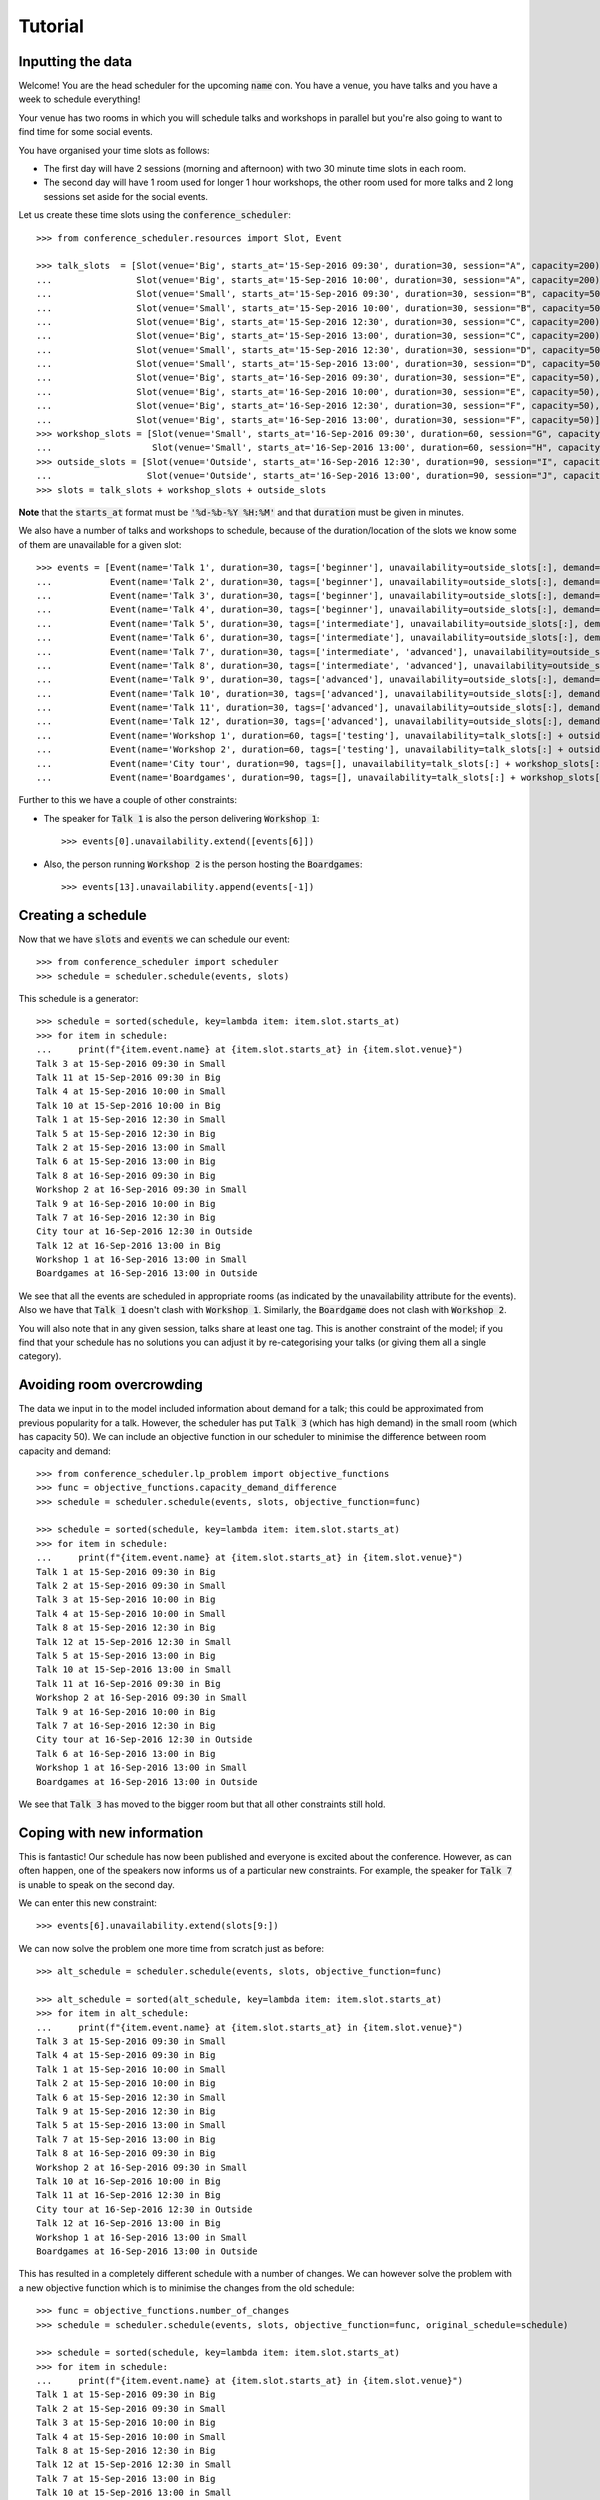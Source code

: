 Tutorial
========

Inputting the data
------------------

Welcome! You are the head scheduler for the upcoming :code:`name` con. You have
a venue, you have talks and you have a week to schedule everything!

Your venue has two rooms in which you will schedule talks and workshops in
parallel but you're also going to want to find time for some social events.

You have organised your time slots as follows:

- The first day will have 2 sessions (morning and afternoon) with two 30 minute
  time slots in each room.
- The second day will have 1 room used for longer 1 hour workshops, the other
  room used for more talks and 2 long sessions set aside for the social events.

Let us create these time slots using the :code:`conference_scheduler`::

    >>> from conference_scheduler.resources import Slot, Event

    >>> talk_slots  = [Slot(venue='Big', starts_at='15-Sep-2016 09:30', duration=30, session="A", capacity=200),
    ...                Slot(venue='Big', starts_at='15-Sep-2016 10:00', duration=30, session="A", capacity=200),
    ...                Slot(venue='Small', starts_at='15-Sep-2016 09:30', duration=30, session="B", capacity=50),
    ...                Slot(venue='Small', starts_at='15-Sep-2016 10:00', duration=30, session="B", capacity=50),
    ...                Slot(venue='Big', starts_at='15-Sep-2016 12:30', duration=30, session="C", capacity=200),
    ...                Slot(venue='Big', starts_at='15-Sep-2016 13:00', duration=30, session="C", capacity=200),
    ...                Slot(venue='Small', starts_at='15-Sep-2016 12:30', duration=30, session="D", capacity=50),
    ...                Slot(venue='Small', starts_at='15-Sep-2016 13:00', duration=30, session="D", capacity=50),
    ...                Slot(venue='Big', starts_at='16-Sep-2016 09:30', duration=30, session="E", capacity=50),
    ...                Slot(venue='Big', starts_at='16-Sep-2016 10:00', duration=30, session="E", capacity=50),
    ...                Slot(venue='Big', starts_at='16-Sep-2016 12:30', duration=30, session="F", capacity=50),
    ...                Slot(venue='Big', starts_at='16-Sep-2016 13:00', duration=30, session="F", capacity=50)]
    >>> workshop_slots = [Slot(venue='Small', starts_at='16-Sep-2016 09:30', duration=60, session="G", capacity=50),
    ...                   Slot(venue='Small', starts_at='16-Sep-2016 13:00', duration=60, session="H", capacity=50)]
    >>> outside_slots = [Slot(venue='Outside', starts_at='16-Sep-2016 12:30', duration=90, session="I", capacity=1000),
    ...                  Slot(venue='Outside', starts_at='16-Sep-2016 13:00', duration=90, session="J", capacity=1000)]
    >>> slots = talk_slots + workshop_slots + outside_slots

**Note** that the :code:`starts_at` format must be :code:`'%d-%b-%Y %H:%M'` and that
:code:`duration` must be given in minutes.

We also have a number of talks and workshops to schedule, because of the
duration/location of the slots we know some of them are unavailable for a given slot::

    >>> events = [Event(name='Talk 1', duration=30, tags=['beginner'], unavailability=outside_slots[:], demand=50),
    ...           Event(name='Talk 2', duration=30, tags=['beginner'], unavailability=outside_slots[:], demand=130),
    ...           Event(name='Talk 3', duration=30, tags=['beginner'], unavailability=outside_slots[:], demand=500),
    ...           Event(name='Talk 4', duration=30, tags=['beginner'], unavailability=outside_slots[:], demand=30),
    ...           Event(name='Talk 5', duration=30, tags=['intermediate'], unavailability=outside_slots[:], demand=60),
    ...           Event(name='Talk 6', duration=30, tags=['intermediate'], unavailability=outside_slots[:], demand=30),
    ...           Event(name='Talk 7', duration=30, tags=['intermediate', 'advanced'], unavailability=outside_slots[:], demand=60),
    ...           Event(name='Talk 8', duration=30, tags=['intermediate', 'advanced'], unavailability=outside_slots[:], demand=60),
    ...           Event(name='Talk 9', duration=30, tags=['advanced'], unavailability=outside_slots[:], demand=60),
    ...           Event(name='Talk 10', duration=30, tags=['advanced'], unavailability=outside_slots[:], demand=30),
    ...           Event(name='Talk 11', duration=30, tags=['advanced'], unavailability=outside_slots[:], demand=30),
    ...           Event(name='Talk 12', duration=30, tags=['advanced'], unavailability=outside_slots[:], demand=30),
    ...           Event(name='Workshop 1', duration=60, tags=['testing'], unavailability=talk_slots[:] + outside_slots[:], demand=300),
    ...           Event(name='Workshop 2', duration=60, tags=['testing'], unavailability=talk_slots[:] + outside_slots[:], demand=40),
    ...           Event(name='City tour', duration=90, tags=[], unavailability=talk_slots[:] + workshop_slots[:], demand=100),
    ...           Event(name='Boardgames', duration=90, tags=[], unavailability=talk_slots[:] + workshop_slots[:], demand=20)]

Further to this we have a couple of other constraints:


- The speaker for :code:`Talk 1` is also the person delivering :code:`Workshop 1`::

        >>> events[0].unavailability.extend([events[6]])

- Also, the person running :code:`Workshop 2` is the person hosting the
  :code:`Boardgames`::

        >>> events[13].unavailability.append(events[-1])

Creating a schedule
-------------------

Now that we have :code:`slots` and :code:`events` we can schedule our
event::

    >>> from conference_scheduler import scheduler
    >>> schedule = scheduler.schedule(events, slots)

This schedule is a generator::

    >>> schedule = sorted(schedule, key=lambda item: item.slot.starts_at)
    >>> for item in schedule:
    ...     print(f"{item.event.name} at {item.slot.starts_at} in {item.slot.venue}")
    Talk 3 at 15-Sep-2016 09:30 in Small
    Talk 11 at 15-Sep-2016 09:30 in Big
    Talk 4 at 15-Sep-2016 10:00 in Small
    Talk 10 at 15-Sep-2016 10:00 in Big
    Talk 1 at 15-Sep-2016 12:30 in Small
    Talk 5 at 15-Sep-2016 12:30 in Big
    Talk 2 at 15-Sep-2016 13:00 in Small
    Talk 6 at 15-Sep-2016 13:00 in Big
    Talk 8 at 16-Sep-2016 09:30 in Big
    Workshop 2 at 16-Sep-2016 09:30 in Small
    Talk 9 at 16-Sep-2016 10:00 in Big
    Talk 7 at 16-Sep-2016 12:30 in Big
    City tour at 16-Sep-2016 12:30 in Outside
    Talk 12 at 16-Sep-2016 13:00 in Big
    Workshop 1 at 16-Sep-2016 13:00 in Small
    Boardgames at 16-Sep-2016 13:00 in Outside


We see that all the events are scheduled in appropriate rooms (as indicated by
the unavailability attribute for the events). Also we have that :code:`Talk 1`
doesn't clash with :code:`Workshop 1`.
Similarly, the :code:`Boardgame` does not clash with :code:`Workshop 2`.

You will also note that in any given session, talks share at least one tag. This
is another constraint of the model; if you find that your schedule has no
solutions you can adjust it by re-categorising your talks (or giving them all a
single category).

Avoiding room overcrowding
--------------------------

The data we input in to the model included information about demand for a talk;
this could be approximated from previous popularity for a talk. However, the
scheduler has put :code:`Talk 3` (which has high demand) in the small room
(which has capacity 50). We can include an objective function in our
scheduler to minimise the difference between room capacity and demand::

    >>> from conference_scheduler.lp_problem import objective_functions
    >>> func = objective_functions.capacity_demand_difference
    >>> schedule = scheduler.schedule(events, slots, objective_function=func)

    >>> schedule = sorted(schedule, key=lambda item: item.slot.starts_at)
    >>> for item in schedule:
    ...     print(f"{item.event.name} at {item.slot.starts_at} in {item.slot.venue}")
    Talk 1 at 15-Sep-2016 09:30 in Big
    Talk 2 at 15-Sep-2016 09:30 in Small
    Talk 3 at 15-Sep-2016 10:00 in Big
    Talk 4 at 15-Sep-2016 10:00 in Small
    Talk 8 at 15-Sep-2016 12:30 in Big
    Talk 12 at 15-Sep-2016 12:30 in Small
    Talk 5 at 15-Sep-2016 13:00 in Big
    Talk 10 at 15-Sep-2016 13:00 in Small
    Talk 11 at 16-Sep-2016 09:30 in Big
    Workshop 2 at 16-Sep-2016 09:30 in Small
    Talk 9 at 16-Sep-2016 10:00 in Big
    Talk 7 at 16-Sep-2016 12:30 in Big
    City tour at 16-Sep-2016 12:30 in Outside
    Talk 6 at 16-Sep-2016 13:00 in Big
    Workshop 1 at 16-Sep-2016 13:00 in Small
    Boardgames at 16-Sep-2016 13:00 in Outside



We see that :code:`Talk 3` has moved to the bigger room but that all other
constraints still hold.

Coping with new information
---------------------------

This is fantastic! Our schedule has now been published and everyone is excited
about the conference. However, as can often happen, one of the speakers now
informs us of a particular new constraints. For example, the speaker for
:code:`Talk 7` is unable to speak on the second day.

We can enter this new constraint::

    >>> events[6].unavailability.extend(slots[9:])

We can now solve the problem one more time from scratch just as before::

    >>> alt_schedule = scheduler.schedule(events, slots, objective_function=func)

    >>> alt_schedule = sorted(alt_schedule, key=lambda item: item.slot.starts_at)
    >>> for item in alt_schedule:
    ...     print(f"{item.event.name} at {item.slot.starts_at} in {item.slot.venue}")
    Talk 3 at 15-Sep-2016 09:30 in Small
    Talk 4 at 15-Sep-2016 09:30 in Big
    Talk 1 at 15-Sep-2016 10:00 in Small
    Talk 2 at 15-Sep-2016 10:00 in Big
    Talk 6 at 15-Sep-2016 12:30 in Small
    Talk 9 at 15-Sep-2016 12:30 in Big
    Talk 5 at 15-Sep-2016 13:00 in Small
    Talk 7 at 15-Sep-2016 13:00 in Big
    Talk 8 at 16-Sep-2016 09:30 in Big
    Workshop 2 at 16-Sep-2016 09:30 in Small
    Talk 10 at 16-Sep-2016 10:00 in Big
    Talk 11 at 16-Sep-2016 12:30 in Big
    City tour at 16-Sep-2016 12:30 in Outside
    Talk 12 at 16-Sep-2016 13:00 in Big
    Workshop 1 at 16-Sep-2016 13:00 in Small
    Boardgames at 16-Sep-2016 13:00 in Outside


This has resulted in a
completely different schedule with a number of changes. We can however solve the
problem with a new objective function which is to minimise the changes from the
old schedule::


    >>> func = objective_functions.number_of_changes
    >>> schedule = scheduler.schedule(events, slots, objective_function=func, original_schedule=schedule)

    >>> schedule = sorted(schedule, key=lambda item: item.slot.starts_at)
    >>> for item in schedule:
    ...     print(f"{item.event.name} at {item.slot.starts_at} in {item.slot.venue}")
    Talk 1 at 15-Sep-2016 09:30 in Big
    Talk 2 at 15-Sep-2016 09:30 in Small
    Talk 3 at 15-Sep-2016 10:00 in Big
    Talk 4 at 15-Sep-2016 10:00 in Small
    Talk 8 at 15-Sep-2016 12:30 in Big
    Talk 12 at 15-Sep-2016 12:30 in Small
    Talk 7 at 15-Sep-2016 13:00 in Big
    Talk 10 at 15-Sep-2016 13:00 in Small
    Talk 11 at 16-Sep-2016 09:30 in Big
    Workshop 2 at 16-Sep-2016 09:30 in Small
    Talk 9 at 16-Sep-2016 10:00 in Big
    Talk 5 at 16-Sep-2016 12:30 in Big
    City tour at 16-Sep-2016 12:30 in Outside
    Talk 6 at 16-Sep-2016 13:00 in Big
    Workshop 1 at 16-Sep-2016 13:00 in Small
    Boardgames at 16-Sep-2016 13:00 in Outside


Scheduling chairs
-----------------

Once we have a schedule for our talks, workshops and social events, we have the
last task which is to schedule chairs for the talk sessions.

We have 6 different sessions of talks to chair::

    Talk 1 at 15-Sep-2016 09:30 in Big
    Talk 3 at 15-Sep-2016 10:00 in Big

    Talk 2 at 15-Sep-2016 09:30 in Small
    Talk 4 at 15-Sep-2016 10:00 in Small

    Talk 8 at 15-Sep-2016 12:30 in Big
    Talk 7 at 15-Sep-2016 13:00 in Big

    Talk 12 at 15-Sep-2016 12:30 in Small
    Talk 10 at 15-Sep-2016 13:00 in Small

    Talk 11 at 16-Sep-2016 09:30 in Big
    Talk 9 at 16-Sep-2016 10:00 in Big

    Talk 5 at 16-Sep-2016 12:30 in Big
    Talk 6 at 16-Sep-2016 13:00 in Big

We will use the conference scheduler, with these sessions corresponding
to slots::


    >>> chair_slots  = [Slot(venue='Big', starts_at='15-Sep-2016 09:30', duration=60, session="A", capacity=200),
    ...                 Slot(venue='Small', starts_at='15-Sep-2016 09:30', duration=60, session="B", capacity=50),
    ...                 Slot(venue='Big', starts_at='15-Sep-2016 12:30', duration=60, session="C", capacity=200),
    ...                 Slot(venue='Small', starts_at='15-Sep-2016 12:30', duration=60, session="D", capacity=50),
    ...                 Slot(venue='Big', starts_at='16-Sep-2016 12:30', duration=60, session="E", capacity=200),
    ...                 Slot(venue='Small', starts_at='16-Sep-2016 12:30', duration=60, session="F", capacity=50)]

We will need 6 chairpersons for these slots and we will use events as chairs. In
practice, all chairing will be taken care of by 3 people, with each person
chairing 2 sessions::

    >>> events = [Event(name='Chair A-1', duration=60, tags=[], unavailability=[], demand=0),
    ...           Event(name='Chair A-2', duration=60, tags=[], unavailability=[], demand=0),
    ...           Event(name='Chair B-1', duration=60, tags=[], unavailability=[], demand=0),
    ...           Event(name='Chair B-2', duration=60, tags=[], unavailability=[], demand=0),
    ...           Event(name='Chair C-1', duration=60, tags=[], unavailability=[], demand=0),
    ...           Event(name='Chair D-2', duration=60, tags=[], unavailability=[], demand=0)]


As you can see, we have set all unavailabilities to be empty however
:code:`Chair A` is in fact the speaker for :code:`Talk 11`. Also :code:`Chair B`
has informed us that they are not present on the first day. We can include these
constraints::

    >>> events[0].unavailability.append(chair_slots[4])
    >>> events[1].unavailability.append(chair_slots[4])
    >>> events[2].unavailability.extend(chair_slots[4:])
    >>> events[3].unavailability.extend(chair_slots[4:])

Finally, each chair cannot chair more than one session at a time::


    >>> events[0].unavailability.append(events[1])
    >>> events[2].unavailability.append(events[3])
    >>> events[4].unavailability.append(events[5])

Now let us get the chair schedule::

    >>> chair_schedule = scheduler.schedule(events, chair_slots)

    >>> chair_schedule = sorted(chair_schedule, key=lambda item: item.slot.starts_at)
    >>> for item in chair_schedule:
    ...     print(f"{item.event.name} chairing {item.slot.starts_at} in {item.slot.venue}")
    Chair A-2 chairing 15-Sep-2016 09:30 in Big
    Chair B-1 chairing 15-Sep-2016 09:30 in Small
    Chair B-2 chairing 15-Sep-2016 12:30 in Small
    Chair C-1 chairing 15-Sep-2016 12:30 in Big
    Chair A-1 chairing 16-Sep-2016 12:30 in Small
    Chair D-2 chairing 16-Sep-2016 12:30 in Big
